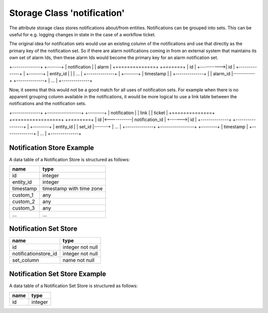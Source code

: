 Storage Class 'notification'
============================

The attribute storage class stores notifications about/from entities.
Notifications can be grouped into sets. This can be useful for e.g. logging
changes in state in the case of a workflow ticket.

The original idea for notification sets would use an existing column of the
notifications and use that directly as the primary key of the notification set.
So if there are alarm notifications coming in from an external system that
maintains its own set of alarm Ids, then these alarm Ids would become the
primary key for an alarm notification set.


+--------------+                       +-------+
| notification |                       | alarm |
+==============+                       +=======+
| id           |           +---------->| id    |
+--------------+           |           +-------+
| entity_id    |           |           | ...   |
+--------------+           |           +-------+
| timestamp    |           |
+--------------+           |
| alarm_id     |-----------+
+--------------+
| ...          |
+--------------+


Now, it seems that this would not be a good match for all uses of notification
sets. For example when there is no apparent grouping column available in the
notifications, it would be more logical to use a link table between the
notifications and the notification sets.


+--------------+            +-----------------+               +--------+
| notification |            |      link       |               | ticket |
+==============+            +=================+               +========+
| id           |<-----------| notification_id |       +------>| id     |
+--------------+            +-----------------+       |       +--------+
| entity_id    |            | set_id          |-------+       | ...    |
+--------------+            +-----------------+               +--------+
| timestamp    |
+--------------+
| ...          |
+--------------+


Notification Store Example
--------------------------

A data table of a Notification Store is structured as follows:

+-----------+--------------------------+
|   name    |           type           |
+===========+==========================+
| id        | integer                  |
+-----------+--------------------------+
| entity_id | integer                  |
+-----------+--------------------------+
| timestamp | timestamp with time zone |
+-----------+--------------------------+
| custom_1  | any                      |
+-----------+--------------------------+
| custom_2  | any                      |
+-----------+--------------------------+
| custom_3  | any                      |
+-----------+--------------------------+
| ...       | ...                      |
+-----------+--------------------------+


Notification Set Store
----------------------

+----------------------+------------------+
|         name         |       type       |
+======================+==================+
| id                   | integer not null |
+----------------------+------------------+
| notificationstore_id | integer not null |
+----------------------+------------------+
| set_column           | name not null    |
+----------------------+------------------+


Notification Set Store Example
------------------------------

A data table of a Notification Set Store is structured as follows:


+------+---------+
| name |  type   |
+======+=========+
| id   | integer |
+------+---------+

